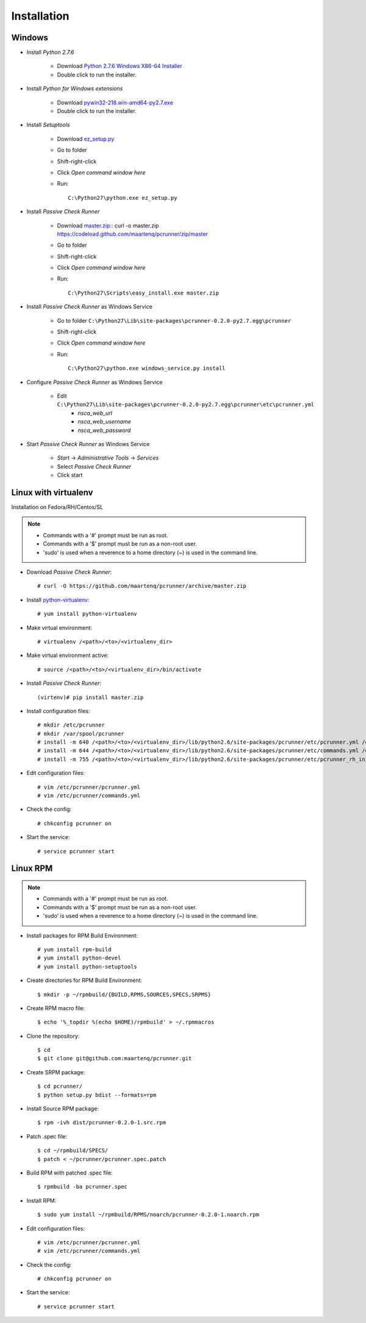 ============
Installation
============


Windows
=======

* Install *Python 2.7.6*

    * Download `Python 2.7.6 Windows X86-64 Installer`_
    * Double click to run the installer.


* Install *Python for Windows extensions*

    * Download `pywin32-218.win-amd64-py2.7.exe`_
    * Double click to run the installer.


* Install *Setuptools*

    * Download `ez_setup.py`_
    * Go to folder
    * Shift-right-click
    * Click *Open command window here*
    * Run::

        C:\Python27\python.exe ez_setup.py


* Install *Passive Check Runner*

    * Download `master.zip`_::
      curl -o master.zip https://codeload.github.com/maartenq/pcrunner/zip/master
    * Go to folder
    * Shift-right-click
    * Click *Open command window here*
    * Run::

        C:\Python27\Scripts\easy_install.exe master.zip


* Install *Passive Check Runner* as Windows Service

    * Go to folder ``C:\Python27\Lib\site-packages\pcrunner-0.2.0-py2.7.egg\pcrunner``
    * Shift-right-click
    * Click *Open command window here*
    * Run::

        C:\Python27\python.exe windows_service.py install


* Configure *Passive Check Runner* as Windows Service

    * Edit ``C:\Python27\Lib\site-packages\pcrunner-0.2.0-py2.7.egg\pcrunner\etc\pcrunner.yml``
        * *nsca_web_url*
        * *nsca_web_username*
        * *nsca_web_password*


* Start *Passive Check Runner* as Windows Service

    * *Start* -> *Administrative Tools* -> *Services*
    * Select *Passive Check Runner*
    * Click start


Linux with virtualenv
=====================

Installation on Fedora/RH/Centos/SL

.. note::

    * Commands with a '#' prompt must be run as root.
    * Commands with a '$' prompt must be run as a non-root user.
    * 'sudo' is used when a reverence to a home directory (~) is used in the
      command line.


* Download *Passive Check Runner*::

    # curl -O https://github.com/maartenq/pcrunner/archive/master.zip


* Install python-virtualenv_::

    # yum install python-virtualenv


* Make virtual environment::

    # virtualenv /<path>/<to>/<virtualenv_dir>


* Make virtual environment active::

    # source /<path>/<to>/<virtualenv_dir>/bin/activate


* Install *Passive Check Runner*::

    (virtenv)# pip install master.zip


* Install configuration files::

    # mkdir /etc/pcrunner
    # mkdir /var/spool/pcrunner
    # install -m 640 /<path>/<to>/<virtualenv_dir>/lib/python2.6/site-packages/pcrunner/etc/pcrunner.yml /etc/pcrunner/pcrunner.yml
    # install -m 644 /<path>/<to>/<virtualenv_dir>/lib/python2.6/site-packages/pcrunner/etc/commands.yml /etc/pcrunner/commands.yml
    # install -m 755 /<path>/<to>/<virtualenv_dir>/lib/python2.6/site-packages/pcrunner/etc/pcrunner_rh_init /etc/init.d/


* Edit configuration files::

    # vim /etc/pcrunner/pcrunner.yml
    # vim /etc/pcrunner/commands.yml


* Check the config::

    # chkconfig pcrunner on


* Start the service::

    # service pcrunner start


Linux RPM
=========

.. note::

    * Commands with a '#' prompt must be run as root.
    * Commands with a '$' prompt must be run as a non-root user.
    * 'sudo' is used when a reverence to a home directory (~) is used in the
      command line.


* Install packages for RPM Build Environment::

    # yum install rpm-build
    # yum install python-devel
    # yum install python-setuptools


* Create directories for RPM Build Environment::

    $ mkdir -p ~/rpmbuild/{BUILD,RPMS,SOURCES,SPECS,SRPMS}


* Create RPM macro file::

    $ echo '%_topdir %(echo $HOME)/rpmbuild' > ~/.rpmmacros


* Clone the repository::

    $ cd
    $ git clone git@github.com:maartenq/pcrunner.git


* Create SRPM package::

    $ cd pcrunner/
    $ python setup.py bdist --formats=rpm


* Install Source RPM package::

    $ rpm -ivh dist/pcrunner-0.2.0-1.src.rpm


* Patch .spec file::

    $ cd ~/rpmbuild/SPECS/
    $ patch < ~/pcrunner/pcrunner.spec.patch


* Build RPM with patched .spec file::

    $ rpmbuild -ba pcrunner.spec


* Install RPM::

   $ sudo yum install ~/rpmbuild/RPMS/noarch/pcrunner-0.2.0-1.noarch.rpm


* Edit configuration files::

    # vim /etc/pcrunner/pcrunner.yml
    # vim /etc/pcrunner/commands.yml


* Check the config::

    # chkconfig pcrunner on


* Start the service::

    # service pcrunner start


.. _Python 2.7.6 Windows X86-64 Installer: http://legacy.python.org/ftp//python/2.7.6/python-2.7.6.amd64.msi

.. _pywin32-218.win-amd64-py2.7.exe: http://downloads.sourceforge.net/project/pywin32/pywin32/Build%20218/pywin32-218.win-amd64-py2.7.exe?r=http%3A%2F%2Fsourceforge.net%2Fprojects%2Fpywin32%2Ffiles%2Fpywin32%2FBuild%2520218%2F&ts=1388760155&use_mirror=netcologne

.. _ez_setup.py: https://bootstrap.pypa.io/ez_setup.py

.. _master.zip: https://codeload.github.com/maartenq/pcrunner/zip/master

.. _python-virtualenv: https://virtualenv.pypa.io/
